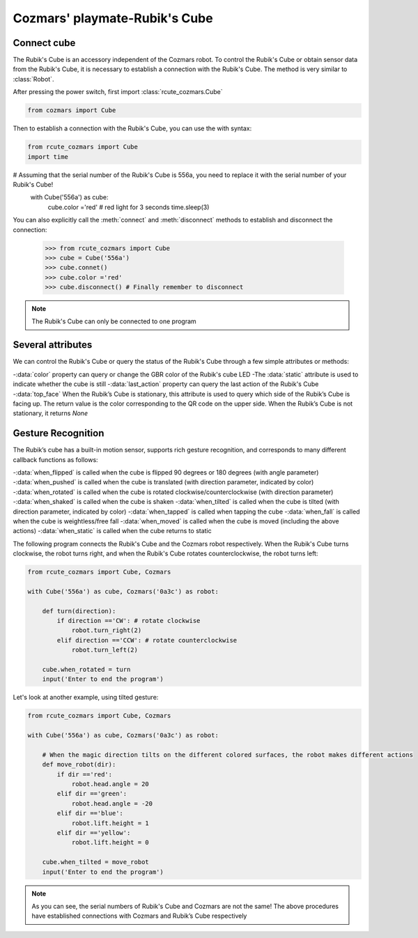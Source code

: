 Cozmars' playmate-Rubik's Cube
=======================

Connect cube
----------

The Rubik's Cube is an accessory independent of the Cozmars robot. To control the Rubik's Cube or obtain sensor data from the Rubik's Cube, it is necessary to establish a connection with the Rubik's Cube. The method is very similar to :class:`Robot`.

After pressing the power switch, first import :class:`rcute_cozmars.Cube`

.. code:: python

    from cozmars import Cube

.. raw:: html

    <style> .red {color:#E74C3C;} </style>

.. role:: red

Then to establish a connection with the Rubik's Cube, you can use the :red:`with` syntax:

.. code:: python

    from rcute_cozmars import Cube
    import time

# Assuming that the serial number of the Rubik's Cube is 556a, you need to replace it with the serial number of your Rubik's Cube!
     with Cube('556a') as cube:
         cube.color ='red' # red light for 3 seconds
         time.sleep(3)


You can also explicitly call the :meth:`connect` and :meth:`disconnect` methods to establish and disconnect the connection:


    >>> from rcute_cozmars import Cube
    >>> cube = Cube('556a')
    >>> cube.connet()
    >>> cube.color ='red'
    >>> cube.disconnect() # Finally remember to disconnect


.. note::

    The Rubik's Cube can only be connected to one program

Several attributes
---------------

We can control the Rubik's Cube or query the status of the Rubik's Cube through a few simple attributes or methods:

-:data:`color` property can query or change the GBR color of the Rubik's cube LED
-The :data:`static` attribute is used to indicate whether the cube is still
-:data:`last_action` property can query the last action of the Rubik's Cube
-:data:`top_face` When the Rubik’s Cube is stationary, this attribute is used to query which side of the Rubik’s Cube is facing up. The return value is the color corresponding to the QR code on the upper side. When the Rubik’s Cube is not stationary, it returns `None`

..
    -The :data:`acc` attribute is used to query the acceleration/gravity vector of the Rubik’s cube


Gesture Recognition
-----------

The Rubik’s cube has a built-in motion sensor, supports rich gesture recognition, and corresponds to many different callback functions as follows:

-:data:`when_flipped` is called when the cube is flipped 90 degrees or 180 degrees (with angle parameter)
-:data:`when_pushed` is called when the cube is translated (with direction parameter, indicated by color)
-:data:`when_rotated` is called when the cube is rotated clockwise/counterclockwise (with direction parameter)
-:data:`when_shaked` is called when the cube is shaken
-:data:`when_tilted` is called when the cube is tilted (with direction parameter, indicated by color)
-:data:`when_tapped` is called when tapping the cube
-:data:`when_fall` is called when the cube is weightless/free fall
-:data:`when_moved` is called when the cube is moved (including the above actions)
-:data:`when_static` is called when the cube returns to static

The following program connects the Rubik's Cube and the Cozmars robot respectively. When the Rubik's Cube turns clockwise, the robot turns right, and when the Rubik's Cube rotates counterclockwise, the robot turns left:

.. code:: python

    from rcute_cozmars import Cube, Cozmars

    with Cube('556a') as cube, Cozmars('0a3c') as robot:

        def turn(direction):
            if direction =='CW': # rotate clockwise
                robot.turn_right(2)
            elif direction =='CCW': # rotate counterclockwise
                robot.turn_left(2)

        cube.when_rotated = turn
        input('Enter to end the program')

Let's look at another example, using tilted gesture:

.. code:: python

    from rcute_cozmars import Cube, Cozmars

    with Cube('556a') as cube, Cozmars('0a3c') as robot:

        # When the magic direction tilts on the different colored surfaces, the robot makes different actions
        def move_robot(dir):
            if dir =='red':
                robot.head.angle = 20
            elif dir =='green':
                robot.head.angle = -20
            elif dir =='blue':
                robot.lift.height = 1
            elif dir =='yellow':
                robot.lift.height = 0

        cube.when_tilted = move_robot
        input('Enter to end the program')

.. note::

    As you can see, the serial numbers of Rubik's Cube and Cozmars are not the same!
    The above procedures have established connections with Cozmars and Rubik’s Cube respectively


.. seealso::

    `rcute_cozmars.Cube <../api/cube.html>`_